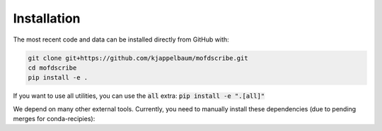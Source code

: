 Installation
================

.. Do to the external dependencies, we recommend installation via conda

.. .. code-block:: shell

..     $ conda install -c conda-forge mofdscribe

.. The most recent release can be installed from
.. `PyPI <https://pypi.org/project/mofdscribe>`_ with:

.. .. code-block:: shell

..     $ pip install mofdscribe

.. However, in this case, the following dependencies need to be manually installed
.. (e.g. via conda):

.. .. code-block:: shell

..     conda install -c conda-forge cgal zeopp-lsmo raspa2

The most recent code and data can be installed directly from GitHub with:

.. code-block:: shell

    git clone git+https://github.com/kjappelbaum/mofdscribe.git
    cd mofdscribe
    pip install -e .

If you want to use all utilities, you can use the :code:`all` extra: :code:`pip install -e ".[all]"`

We depend on many other external tools. Currently, you need to manually install these dependencies (due to pending merges for conda-recipies):

.. code-block:: shell
    # RASPA and Zeo++ (if you want to use energy grid/Henry coefficient and pore descriptors)
    conda install -c conda-forge raspa2 zeopp-lsmo

    # cgal depdency for moltda (if you want to use persistent-homology based features)
    conda install -c conda-forge cgal

    # openbabel dependency for moffragmentor (if you want to use SBU-centered features)
    conda install -c conda-forge openbabel
